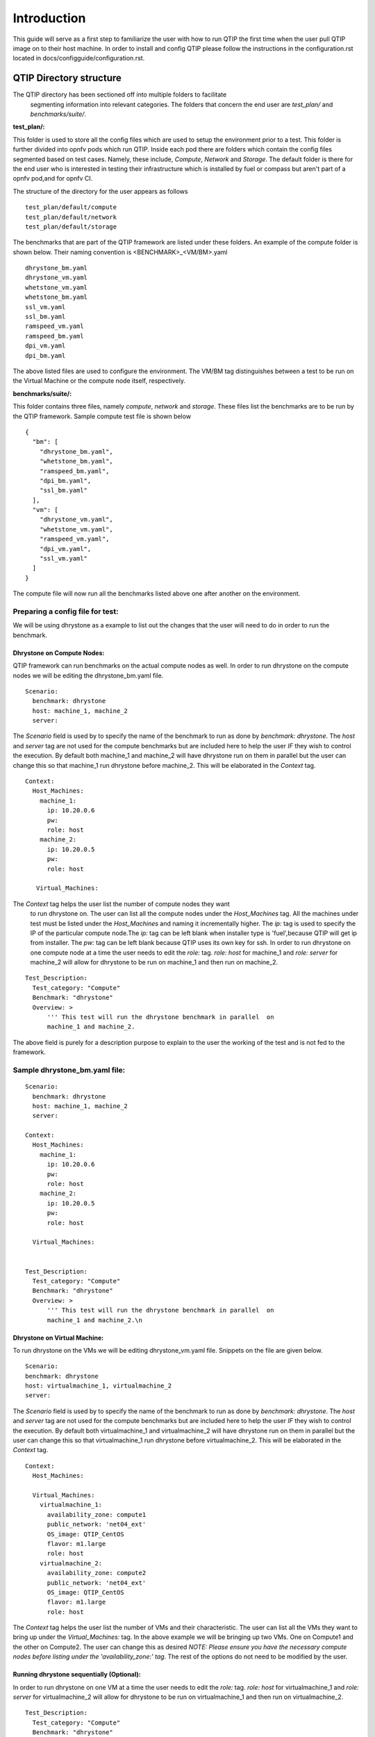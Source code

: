 .. This work is licensed under a Creative Commons Attribution 4.0 International License.
.. http://creativecommons.org/licenses/by/4.0
.. (c) 2015 Dell Inc.
.. (c) 2016 ZTE Corp.


************
Introduction
************

This guide will serve as a first step to familiarize the user with how to
run QTIP the first time when the user pull QTIP image on to their host machine.
In order to install and config QTIP please follow the instructions in the
configuration.rst located in docs/configguide/configuration.rst.

QTIP Directory structure
========================

The QTIP directory has been sectioned off into multiple folders to facilitate
 segmenting information into relevant categories. The folders that concern
 the end user are `test_plan/` and `benchmarks/suite/`.

**test_plan/:**

This folder is used to store all the config files which are used to setup the
environment prior to a test. This folder is further divided into opnfv pods
which run QTIP. Inside each pod there are folders which contain the config files
segmented based on test cases. Namely, these include, `Compute`, `Network` and
`Storage`. The default folder is there for the end user who is interested in
testing their infrastructure which is installed by fuel or compass but aren't
part of a opnfv pod,and for opnfv CI.

The structure of the directory for the user appears as follows
::

  test_plan/default/compute
  test_plan/default/network
  test_plan/default/storage

The benchmarks that are part of the QTIP framework are listed under these
folders. An example of the compute folder is shown below.
Their naming convention is <BENCHMARK>_<VM/BM>.yaml
::

  dhrystone_bm.yaml
  dhrystone_vm.yaml
  whetstone_vm.yaml
  whetstone_bm.yaml
  ssl_vm.yaml
  ssl_bm.yaml
  ramspeed_vm.yaml
  ramspeed_bm.yaml
  dpi_vm.yaml
  dpi_bm.yaml

The above listed files are used to configure the environment. The VM/BM tag
distinguishes between a test to be run on the Virtual Machine or the compute
node itself, respectively.


**benchmarks/suite/:**

This folder contains three files, namely `compute`, `network` and `storage`.
These files list the benchmarks are to be run by the QTIP framework. Sample
compute test file is shown below
::

  {
    "bm": [
      "dhrystone_bm.yaml",
      "whetstone_bm.yaml",
      "ramspeed_bm.yaml",
      "dpi_bm.yaml",
      "ssl_bm.yaml"
    ],
    "vm": [
      "dhrystone_vm.yaml",
      "whetstone_vm.yaml",
      "ramspeed_vm.yaml",
      "dpi_vm.yaml",
      "ssl_vm.yaml"
    ]
  }

The compute file will now run all the benchmarks listed above one after
another on the environment.

Preparing a config file for test:
---------------------------------

We will be using dhrystone as a example to list out the changes that the
user will need to do in order to run the benchmark.

Dhrystone on Compute Nodes:
^^^^^^^^^^^^^^^^^^^^^^^^^^^

QTIP framework can run benchmarks on the actual compute nodes as well. In
order to run dhrystone on the compute nodes we will be editing the
dhrystone_bm.yaml file.

::

  Scenario:
    benchmark: dhrystone
    host: machine_1, machine_2
    server:

The `Scenario` field is used by to specify the name of the benchmark to
run as done by `benchmark: dhrystone`. The `host` and `server` tag are
not used for the compute benchmarks but are included here to help the
user `IF` they wish to control the execution. By default both machine_1
and machine_2 will have dhrystone run on them in parallel but the user
can change this so that machine_1 run dhrystone before machine_2. This
will be elaborated in the `Context` tag.

::

  Context:
    Host_Machines:
      machine_1:
        ip: 10.20.0.6
        pw:
        role: host
      machine_2:
        ip: 10.20.0.5
        pw:
        role: host

     Virtual_Machines:

The `Context` tag helps the user list the number of compute nodes they want
 to run dhrystone on. The user can list all the compute nodes under the
 `Host_Machines` tag. All the machines under test must be listed under the
 `Host_Machines` and naming it incrementally higher. The `ip:` tag is used
 to specify the IP of the particular compute node.The `ip:` tag can be left
 blank when installer type is 'fuel',because QTIP will get ip
 from installer. The `pw:` tag can be left blank because QTIP uses its own
 key for ssh. In order to run dhrystone on one compute node at a time the user
 needs to edit the `role:` tag. `role: host` for machine_1 and `role: server`
 for machine_2 will allow for dhrystone to be run on machine_1 and then run
 on machine_2.

::


  Test_Description:
    Test_category: "Compute"
    Benchmark: "dhrystone"
    Overview: >
        ''' This test will run the dhrystone benchmark in parallel  on
        machine_1 and machine_2.

The above field is purely for a description purpose to explain to the user
the working of the test and is not fed to the framework.

Sample dhrystone_bm.yaml file:
------------------------------
::

  Scenario:
    benchmark: dhrystone
    host: machine_1, machine_2
    server:

  Context:
    Host_Machines:
      machine_1:
        ip: 10.20.0.6
        pw:
        role: host
      machine_2:
        ip: 10.20.0.5
        pw:
        role: host

    Virtual_Machines:


  Test_Description:
    Test_category: "Compute"
    Benchmark: "dhrystone"
    Overview: >
        ''' This test will run the dhrystone benchmark in parallel  on
        machine_1 and machine_2.\n

Dhrystone on Virtual Machine:
^^^^^^^^^^^^^^^^^^^^^^^^^^^^^
To run dhrystone on the VMs we will be editing dhrystone_vm.yaml file.
Snippets on the file are given below.

::

  Scenario:
  benchmark: dhrystone
  host: virtualmachine_1, virtualmachine_2
  server:


The `Scenario` field is used by to specify the name of the benchmark to
run as done by `benchmark: dhrystone`. The `host` and `server` tag are
not used for the compute benchmarks but are included here to help the
user `IF` they wish to control the execution. By default both
virtualmachine_1 and virtualmachine_2 will have dhrystone run on them
in parallel but the user can change this so that virtualmachine_1 run
dhrystone before virtualmachine_2. This will be elaborated in the
`Context` tag.
::

  Context:
    Host_Machines:

    Virtual_Machines:
      virtualmachine_1:
        availability_zone: compute1
        public_network: 'net04_ext'
        OS_image: QTIP_CentOS
        flavor: m1.large
        role: host
      virtualmachine_2:
        availability_zone: compute2
        public_network: 'net04_ext'
        OS_image: QTIP_CentOS
        flavor: m1.large
        role: host

The `Context` tag helps the user list the number of VMs and their
characteristic. The user can list all the VMs they want to bring up
under the `Virtual_Machines:` tag. In the above example we will be
bringing up two VMs. One on Compute1 and the other on Compute2. The
user can change this as desired `NOTE: Please ensure you have the
necessary compute nodes before listing under the 'availability_zone:'
tag`. The rest of the options do not need to be modified by the user.

Running dhrystone sequentially (Optional):
^^^^^^^^^^^^^^^^^^^^^^^^^^^^^^^^^^^^^^^^^^

In order to run dhrystone on one VM at a time the user needs to edit
the `role:` tag. `role: host` for virtualmachine_1 and `role: server`
for virtualmachine_2 will allow for dhrystone to be run on
virtualmachine_1 and then run on virtualmachine_2.

::

  Test_Description:
    Test_category: "Compute"
    Benchmark: "dhrystone"
    Overview:
    This test will run the dhrystone benchmark in parallel on
    virtualmachine_1 and virtualmachine_2

The above field is purely for a decription purpose to explain to
the user the working of the test and is not fed to the framework.

Running dhrystone with proxy (Optional):
^^^^^^^^^^^^^^^^^^^^^^^^^^^^^^^^^^^^^^^^

In order to run the dhrystone on the hosts or vms which can only access the
public network by proxy, the user needs to add the `Proxy_Environment` info
in `Context` tag.

::

  Context:
    Host_Machines:
      machine_1:
        ip: 10.20.0.29
        pw:
        role: host
      machine_2:
        ip: 10.20.0.30
        pw:
        role: host

    Virtual_Machines:

    Proxy_Environment:
      http_proxy: http://10.20.0.1:8118
      https_proxy: http://10.20.0.1:8118
      no_proxy: localhost,127.0.0.1,10.20.*,192.168.*

Sample dhrystone_vm.yaml file:
------------------------------
::

  Scenario:
  benchmark: dhrystone
  host: virtualmachine_1, virtualmachine_2
  server:

  Context:
    Host_Machines:

    Virtual_Machines:
      virtualmachine_1:
        availability_zone: compute1
        public_network: 'net04_ext'
        OS_image: QTIP_CentOS
        flavor: m1.large
        role: host
      virtualmachine_2:
        availability_zone: compute2
        public_network: 'net04_ext'
        OS_image: QTIP_CentOS
        flavor: m1.large
        role: host

  Test_Description:
    Test_category: "Compute"
    Benchmark: "dhrystone"
    Overview: >
    This test will run the dhrystone benchmark in parallel on
    machine_1 and machine_2.\n

Commands to run the Framework:
------------------------------

In order to start QTIP on the default lab please use the following commands (asssuming your installer
is 'fuel' or 'compass', you use the config files in the test_plan/default/ directory and listed the
intended suite in the benchmarks/suite/<RELEVANT-SUITE-FILE>):

First step is to export the necessary information to the environment and generate QTIP key pair.
Please follow the instructions in the configuration.rst.

Secondary step download the QTIP image and upload it to the Cloud.QTIP will use this image
to create VM when test VM performance.
::

  source docker/prepare_qtip_image.sh

Running QTIP on the using `default` as the pod name and for the `compute` suite by cli.
::

  python qtip.py -l default -f compute

Running QTIP on the using 'default' as the pod name and for the 'compute' suite 'bm' type by restful api.
::

  curl  --trace-ascii debug.txt -X POST -d '{ "installer_ip": "10.20.6.2","installer_type":"fuel", "suite_name":"compute", "type": "BM"}' -H "Content-Type: application/json"  http://127.0.0.1:5000/api/v1.0/jobs

Running QTIP on the using 'default' as the pod name and for the 'compute' suite 'vm' type by restful api.
::

  curl  --trace-ascii debug.txt -X POST -d '{ "installer_ip": "10.20.6.2","installer_type":"fuel", "suite_name":"compute", "type": "VM"}' -H "Content-Type: application/json"  http://127.0.0.1:5000/api/v1.0/jobs

Running QTIP on the using `default` as the pod name and for the `network` suite by cli.
::

  python qtip.py -l default -f network

Running QTIP on the using 'default' as the pod name and for the 'network' suite 'bm' type by restful api.
::

  curl  --trace-ascii debug.txt -X POST -d '{ "installer_ip": "10.20.6.2","installer_type":"fuel", "suite_name":"network", "type": "BM"}' -H "Content-Type: application/json"  http://127.0.0.1:5000/api/v1.0/jobs

Running QTIP on the using `default` as the pod name and for the `storage` suite by cli.
::

  python qtip.py -l default -f network

Running QTIP on the using 'default' as the pod name and for the 'storage' suite 'bm' type by restful api.
::

  curl  --trace-ascii debug.txt -X POST -d '{ "installer_ip": "10.20.6.2","installer_type":"fuel", "suite_name":"storage", "type": "BM"}' -H "Content-Type: application/json"  http://127.0.0.1:5000/api/v1.0/jobs

Get running QTIP job status by restful api
::

  curl --trace-ascii debug.txt -X GET http://127.0.0.1:5000/api/v1.0/jobs/job-id
  For example:
  curl --trace-ascii debug.txt -X GET http://127.0.0.1:5000/api/v1.0/jobs/5b71f035-3fd6-425c-9cc7-86acd3a04214

Stop running QTIP job by restful api.The job will finish the current benchmark test and stop.
::

  curl --trace-ascii debug.txt -X DELTET http://127.0.0.1:5000/api/v1.0/jobs/job-id
  For example:
  curl --trace-ascii debug.txt -X DELETE http://127.0.0.1:5000/api/v1.0/jobs/5b71f035-3fd6-425c-9cc7-86acd3a04214q

Results:
--------
QTIP generates results in the `results/` directory are listed down under the particularly benchmark name. So all the results for dhrystone would be listed and time stamped.
